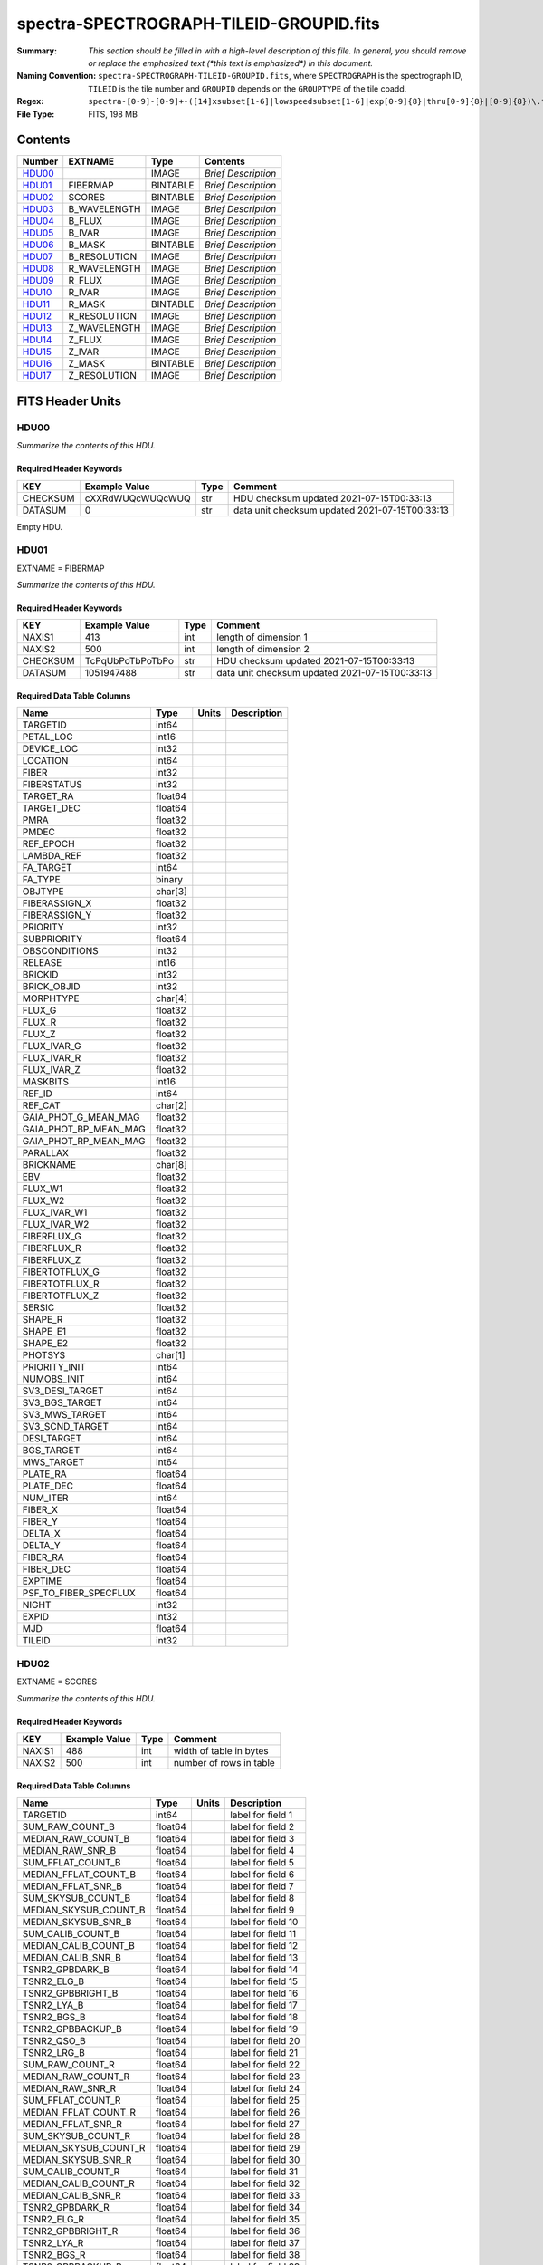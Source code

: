 ========================================
spectra-SPECTROGRAPH-TILEID-GROUPID.fits
========================================

:Summary: *This section should be filled in with a high-level description of
    this file. In general, you should remove or replace the emphasized text
    (\*this text is emphasized\*) in this document.*
:Naming Convention: ``spectra-SPECTROGRAPH-TILEID-GROUPID.fits``, where
    ``SPECTROGRAPH`` is the spectrograph ID, ``TILEID`` is the tile number and
    ``GROUPID`` depends on the ``GROUPTYPE`` of the tile coadd.
:Regex: ``spectra-[0-9]-[0-9]+-([14]xsubset[1-6]|lowspeedsubset[1-6]|exp[0-9]{8}|thru[0-9]{8}|[0-9]{8})\.fits``
:File Type: FITS, 198 MB

Contents
========

====== ============ ======== ===================
Number EXTNAME      Type     Contents
====== ============ ======== ===================
HDU00_              IMAGE    *Brief Description*
HDU01_ FIBERMAP     BINTABLE *Brief Description*
HDU02_ SCORES       BINTABLE *Brief Description*
HDU03_ B_WAVELENGTH IMAGE    *Brief Description*
HDU04_ B_FLUX       IMAGE    *Brief Description*
HDU05_ B_IVAR       IMAGE    *Brief Description*
HDU06_ B_MASK       BINTABLE *Brief Description*
HDU07_ B_RESOLUTION IMAGE    *Brief Description*
HDU08_ R_WAVELENGTH IMAGE    *Brief Description*
HDU09_ R_FLUX       IMAGE    *Brief Description*
HDU10_ R_IVAR       IMAGE    *Brief Description*
HDU11_ R_MASK       BINTABLE *Brief Description*
HDU12_ R_RESOLUTION IMAGE    *Brief Description*
HDU13_ Z_WAVELENGTH IMAGE    *Brief Description*
HDU14_ Z_FLUX       IMAGE    *Brief Description*
HDU15_ Z_IVAR       IMAGE    *Brief Description*
HDU16_ Z_MASK       BINTABLE *Brief Description*
HDU17_ Z_RESOLUTION IMAGE    *Brief Description*
====== ============ ======== ===================


FITS Header Units
=================

HDU00
-----

*Summarize the contents of this HDU.*

Required Header Keywords
~~~~~~~~~~~~~~~~~~~~~~~~

======== ================ ==== ==============================================
KEY      Example Value    Type Comment
======== ================ ==== ==============================================
CHECKSUM cXXRdWUQcWUQcWUQ str  HDU checksum updated 2021-07-15T00:33:13
DATASUM  0                str  data unit checksum updated 2021-07-15T00:33:13
======== ================ ==== ==============================================

Empty HDU.

HDU01
-----

EXTNAME = FIBERMAP

*Summarize the contents of this HDU.*

Required Header Keywords
~~~~~~~~~~~~~~~~~~~~~~~~

======== ================ ==== ==============================================
KEY      Example Value    Type Comment
======== ================ ==== ==============================================
NAXIS1   413              int  length of dimension 1
NAXIS2   500              int  length of dimension 2
CHECKSUM TcPqUbPoTbPoTbPo str  HDU checksum updated 2021-07-15T00:33:13
DATASUM  1051947488       str  data unit checksum updated 2021-07-15T00:33:13
======== ================ ==== ==============================================

Required Data Table Columns
~~~~~~~~~~~~~~~~~~~~~~~~~~~

===================== ======= ===== ===========
Name                  Type    Units Description
===================== ======= ===== ===========
TARGETID              int64
PETAL_LOC             int16
DEVICE_LOC            int32
LOCATION              int64
FIBER                 int32
FIBERSTATUS           int32
TARGET_RA             float64
TARGET_DEC            float64
PMRA                  float32
PMDEC                 float32
REF_EPOCH             float32
LAMBDA_REF            float32
FA_TARGET             int64
FA_TYPE               binary
OBJTYPE               char[3]
FIBERASSIGN_X         float32
FIBERASSIGN_Y         float32
PRIORITY              int32
SUBPRIORITY           float64
OBSCONDITIONS         int32
RELEASE               int16
BRICKID               int32
BRICK_OBJID           int32
MORPHTYPE             char[4]
FLUX_G                float32
FLUX_R                float32
FLUX_Z                float32
FLUX_IVAR_G           float32
FLUX_IVAR_R           float32
FLUX_IVAR_Z           float32
MASKBITS              int16
REF_ID                int64
REF_CAT               char[2]
GAIA_PHOT_G_MEAN_MAG  float32
GAIA_PHOT_BP_MEAN_MAG float32
GAIA_PHOT_RP_MEAN_MAG float32
PARALLAX              float32
BRICKNAME             char[8]
EBV                   float32
FLUX_W1               float32
FLUX_W2               float32
FLUX_IVAR_W1          float32
FLUX_IVAR_W2          float32
FIBERFLUX_G           float32
FIBERFLUX_R           float32
FIBERFLUX_Z           float32
FIBERTOTFLUX_G        float32
FIBERTOTFLUX_R        float32
FIBERTOTFLUX_Z        float32
SERSIC                float32
SHAPE_R               float32
SHAPE_E1              float32
SHAPE_E2              float32
PHOTSYS               char[1]
PRIORITY_INIT         int64
NUMOBS_INIT           int64
SV3_DESI_TARGET       int64
SV3_BGS_TARGET        int64
SV3_MWS_TARGET        int64
SV3_SCND_TARGET       int64
DESI_TARGET           int64
BGS_TARGET            int64
MWS_TARGET            int64
PLATE_RA              float64
PLATE_DEC             float64
NUM_ITER              int64
FIBER_X               float64
FIBER_Y               float64
DELTA_X               float64
DELTA_Y               float64
FIBER_RA              float64
FIBER_DEC             float64
EXPTIME               float64
PSF_TO_FIBER_SPECFLUX float64
NIGHT                 int32
EXPID                 int32
MJD                   float64
TILEID                int32
===================== ======= ===== ===========

HDU02
-----

EXTNAME = SCORES

*Summarize the contents of this HDU.*

Required Header Keywords
~~~~~~~~~~~~~~~~~~~~~~~~

====== ============= ==== =======================
KEY    Example Value Type Comment
====== ============= ==== =======================
NAXIS1 488           int  width of table in bytes
NAXIS2 500           int  number of rows in table
====== ============= ==== =======================

Required Data Table Columns
~~~~~~~~~~~~~~~~~~~~~~~~~~~

===================== ======= ===== ===================
Name                  Type    Units Description
===================== ======= ===== ===================
TARGETID              int64         label for field   1
SUM_RAW_COUNT_B       float64       label for field   2
MEDIAN_RAW_COUNT_B    float64       label for field   3
MEDIAN_RAW_SNR_B      float64       label for field   4
SUM_FFLAT_COUNT_B     float64       label for field   5
MEDIAN_FFLAT_COUNT_B  float64       label for field   6
MEDIAN_FFLAT_SNR_B    float64       label for field   7
SUM_SKYSUB_COUNT_B    float64       label for field   8
MEDIAN_SKYSUB_COUNT_B float64       label for field   9
MEDIAN_SKYSUB_SNR_B   float64       label for field  10
SUM_CALIB_COUNT_B     float64       label for field  11
MEDIAN_CALIB_COUNT_B  float64       label for field  12
MEDIAN_CALIB_SNR_B    float64       label for field  13
TSNR2_GPBDARK_B       float64       label for field  14
TSNR2_ELG_B           float64       label for field  15
TSNR2_GPBBRIGHT_B     float64       label for field  16
TSNR2_LYA_B           float64       label for field  17
TSNR2_BGS_B           float64       label for field  18
TSNR2_GPBBACKUP_B     float64       label for field  19
TSNR2_QSO_B           float64       label for field  20
TSNR2_LRG_B           float64       label for field  21
SUM_RAW_COUNT_R       float64       label for field  22
MEDIAN_RAW_COUNT_R    float64       label for field  23
MEDIAN_RAW_SNR_R      float64       label for field  24
SUM_FFLAT_COUNT_R     float64       label for field  25
MEDIAN_FFLAT_COUNT_R  float64       label for field  26
MEDIAN_FFLAT_SNR_R    float64       label for field  27
SUM_SKYSUB_COUNT_R    float64       label for field  28
MEDIAN_SKYSUB_COUNT_R float64       label for field  29
MEDIAN_SKYSUB_SNR_R   float64       label for field  30
SUM_CALIB_COUNT_R     float64       label for field  31
MEDIAN_CALIB_COUNT_R  float64       label for field  32
MEDIAN_CALIB_SNR_R    float64       label for field  33
TSNR2_GPBDARK_R       float64       label for field  34
TSNR2_ELG_R           float64       label for field  35
TSNR2_GPBBRIGHT_R     float64       label for field  36
TSNR2_LYA_R           float64       label for field  37
TSNR2_BGS_R           float64       label for field  38
TSNR2_GPBBACKUP_R     float64       label for field  39
TSNR2_QSO_R           float64       label for field  40
TSNR2_LRG_R           float64       label for field  41
SUM_RAW_COUNT_Z       float64       label for field  42
MEDIAN_RAW_COUNT_Z    float64       label for field  43
MEDIAN_RAW_SNR_Z      float64       label for field  44
SUM_FFLAT_COUNT_Z     float64       label for field  45
MEDIAN_FFLAT_COUNT_Z  float64       label for field  46
MEDIAN_FFLAT_SNR_Z    float64       label for field  47
SUM_SKYSUB_COUNT_Z    float64       label for field  48
MEDIAN_SKYSUB_COUNT_Z float64       label for field  49
MEDIAN_SKYSUB_SNR_Z   float64       label for field  50
SUM_CALIB_COUNT_Z     float64       label for field  51
MEDIAN_CALIB_COUNT_Z  float64       label for field  52
MEDIAN_CALIB_SNR_Z    float64       label for field  53
TSNR2_GPBDARK_Z       float64       label for field  54
TSNR2_ELG_Z           float64       label for field  55
TSNR2_GPBBRIGHT_Z     float64       label for field  56
TSNR2_LYA_Z           float64       label for field  57
TSNR2_BGS_Z           float64       label for field  58
TSNR2_GPBBACKUP_Z     float64       label for field  59
TSNR2_QSO_Z           float64       label for field  60
TSNR2_LRG_Z           float64       label for field  61
===================== ======= ===== ===================

HDU03
-----

EXTNAME = B_WAVELENGTH

*Summarize the contents of this HDU.*

Required Header Keywords
~~~~~~~~~~~~~~~~~~~~~~~~

====== ============= ==== =====================
KEY    Example Value Type Comment
====== ============= ==== =====================
NAXIS1 2751          int  length of data axis 1
BUNIT  Angstrom      str
====== ============= ==== =====================

Data: FITS image [float64, 2751]

HDU04
-----

EXTNAME = B_FLUX

*Summarize the contents of this HDU.*

Required Header Keywords
~~~~~~~~~~~~~~~~~~~~~~~~

====== ============================ ==== =====================
KEY    Example Value                Type Comment
====== ============================ ==== =====================
NAXIS1 2751                         int  length of data axis 1
NAXIS2 500                          int  length of data axis 2
BUNIT  10**-17 erg/(s cm2 Angstrom) str
====== ============================ ==== =====================

Data: FITS image [float32, 2751x500]

HDU05
-----

EXTNAME = B_IVAR

*Summarize the contents of this HDU.*

Required Header Keywords
~~~~~~~~~~~~~~~~~~~~~~~~

====== ================================= ==== =====================
KEY    Example Value                     Type Comment
====== ================================= ==== =====================
NAXIS1 2751                              int  length of data axis 1
NAXIS2 500                               int  length of data axis 2
BUNIT  10**+34 (s2 cm4 Angstrom2) / erg2 str
====== ================================= ==== =====================

Data: FITS image [float32, 2751x500]

HDU06
-----

EXTNAME = B_MASK

*Summarize the contents of this HDU.*

Required Header Keywords
~~~~~~~~~~~~~~~~~~~~~~~~

====== ============= ==== ==========================================
KEY    Example Value Type Comment
====== ============= ==== ==========================================
NAXIS1 8             int  width of table in bytes
NAXIS2 500           int  number of rows in table
BZERO  2147483648    int  offset data range to that of unsigned long
BSCALE 1             int  default scaling factor
====== ============= ==== ==========================================

Data: FITS image [int32 (compressed), 2751x500]

HDU07
-----

EXTNAME = B_RESOLUTION

*Summarize the contents of this HDU.*

Required Header Keywords
~~~~~~~~~~~~~~~~~~~~~~~~

====== ============= ==== =====================
KEY    Example Value Type Comment
====== ============= ==== =====================
NAXIS1 2751          int  length of data axis 1
NAXIS2 11            int  length of data axis 2
NAXIS3 500           int  length of data axis 3
====== ============= ==== =====================

Data: FITS image [float32, 2751x11x500]

HDU08
-----

EXTNAME = R_WAVELENGTH

*Summarize the contents of this HDU.*

Required Header Keywords
~~~~~~~~~~~~~~~~~~~~~~~~

====== ============= ==== =====================
KEY    Example Value Type Comment
====== ============= ==== =====================
NAXIS1 2326          int  length of data axis 1
BUNIT  Angstrom      str
====== ============= ==== =====================

Data: FITS image [float64, 2326]

HDU09
-----

EXTNAME = R_FLUX

*Summarize the contents of this HDU.*

Required Header Keywords
~~~~~~~~~~~~~~~~~~~~~~~~

====== ============================ ==== =====================
KEY    Example Value                Type Comment
====== ============================ ==== =====================
NAXIS1 2326                         int  length of data axis 1
NAXIS2 500                          int  length of data axis 2
BUNIT  10**-17 erg/(s cm2 Angstrom) str
====== ============================ ==== =====================

Data: FITS image [float32, 2326x500]

HDU10
-----

EXTNAME = R_IVAR

*Summarize the contents of this HDU.*

Required Header Keywords
~~~~~~~~~~~~~~~~~~~~~~~~

====== ================================= ==== =====================
KEY    Example Value                     Type Comment
====== ================================= ==== =====================
NAXIS1 2326                              int  length of data axis 1
NAXIS2 500                               int  length of data axis 2
BUNIT  10**+34 (s2 cm4 Angstrom2) / erg2 str
====== ================================= ==== =====================

Data: FITS image [float32, 2326x500]

HDU11
-----

EXTNAME = R_MASK

*Summarize the contents of this HDU.*

Required Header Keywords
~~~~~~~~~~~~~~~~~~~~~~~~

====== ============= ==== ==========================================
KEY    Example Value Type Comment
====== ============= ==== ==========================================
NAXIS1 8             int  width of table in bytes
NAXIS2 500           int  number of rows in table
BZERO  2147483648    int  offset data range to that of unsigned long
BSCALE 1             int  default scaling factor
====== ============= ==== ==========================================

Data: FITS image [int32 (compressed), 2326x500]

HDU12
-----

EXTNAME = R_RESOLUTION

*Summarize the contents of this HDU.*

Required Header Keywords
~~~~~~~~~~~~~~~~~~~~~~~~

====== ============= ==== =====================
KEY    Example Value Type Comment
====== ============= ==== =====================
NAXIS1 2326          int  length of data axis 1
NAXIS2 11            int  length of data axis 2
NAXIS3 500           int  length of data axis 3
====== ============= ==== =====================

Data: FITS image [float32, 2326x11x500]

HDU13
-----

EXTNAME = Z_WAVELENGTH

*Summarize the contents of this HDU.*

Required Header Keywords
~~~~~~~~~~~~~~~~~~~~~~~~

====== ============= ==== =====================
KEY    Example Value Type Comment
====== ============= ==== =====================
NAXIS1 2881          int  length of data axis 1
BUNIT  Angstrom      str
====== ============= ==== =====================

Data: FITS image [float64, 2881]

HDU14
-----

EXTNAME = Z_FLUX

*Summarize the contents of this HDU.*

Required Header Keywords
~~~~~~~~~~~~~~~~~~~~~~~~

====== ============================ ==== =====================
KEY    Example Value                Type Comment
====== ============================ ==== =====================
NAXIS1 2881                         int  length of data axis 1
NAXIS2 500                          int  length of data axis 2
BUNIT  10**-17 erg/(s cm2 Angstrom) str
====== ============================ ==== =====================

Data: FITS image [float32, 2881x500]

HDU15
-----

EXTNAME = Z_IVAR

*Summarize the contents of this HDU.*

Required Header Keywords
~~~~~~~~~~~~~~~~~~~~~~~~

====== ================================= ==== =====================
KEY    Example Value                     Type Comment
====== ================================= ==== =====================
NAXIS1 2881                              int  length of data axis 1
NAXIS2 500                               int  length of data axis 2
BUNIT  10**+34 (s2 cm4 Angstrom2) / erg2 str
====== ================================= ==== =====================

Data: FITS image [float32, 2881x500]

HDU16
-----

EXTNAME = Z_MASK

*Summarize the contents of this HDU.*

Required Header Keywords
~~~~~~~~~~~~~~~~~~~~~~~~

====== ============= ==== ==========================================
KEY    Example Value Type Comment
====== ============= ==== ==========================================
NAXIS1 8             int  width of table in bytes
NAXIS2 500           int  number of rows in table
BZERO  2147483648    int  offset data range to that of unsigned long
BSCALE 1             int  default scaling factor
====== ============= ==== ==========================================

Data: FITS image [int32 (compressed), 2881x500]

HDU17
-----

EXTNAME = Z_RESOLUTION

*Summarize the contents of this HDU.*

Required Header Keywords
~~~~~~~~~~~~~~~~~~~~~~~~

====== ============= ==== =====================
KEY    Example Value Type Comment
====== ============= ==== =====================
NAXIS1 2881          int  length of data axis 1
NAXIS2 11            int  length of data axis 2
NAXIS3 500           int  length of data axis 3
====== ============= ==== =====================

Data: FITS image [float32, 2881x11x500]


Notes and Examples
==================

*Add notes and examples here.  You can also create links to example files.*
